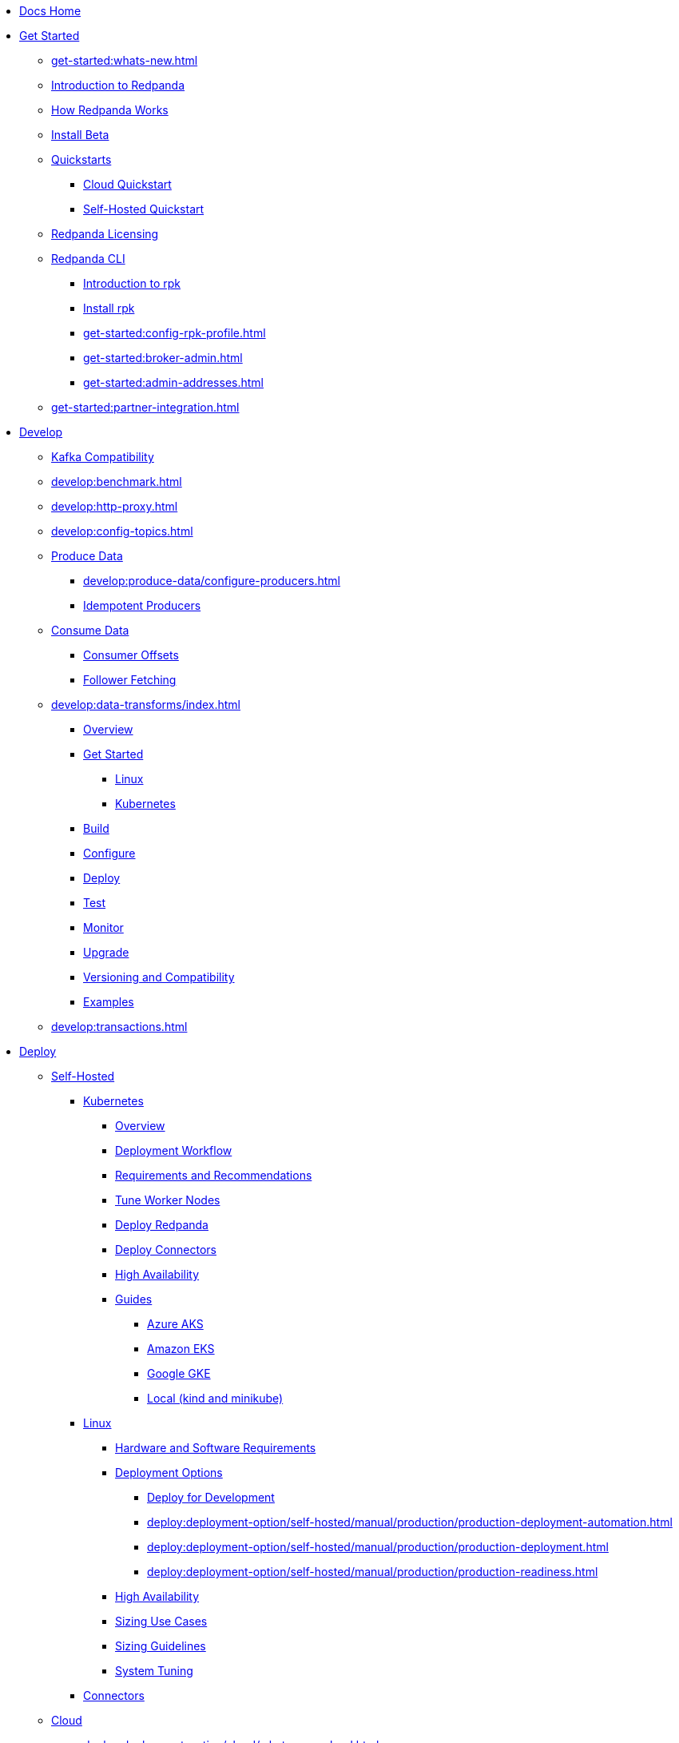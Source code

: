 * xref:home:index.adoc[Docs Home]
* xref:get-started:index.adoc[Get Started]
** xref:get-started:whats-new.adoc[]
** xref:get-started:intro-to-events.adoc[Introduction to Redpanda]
** xref:get-started:architecture.adoc[How Redpanda Works]
** xref:get-started:install-beta.adoc[Install Beta]
** xref:get-started:quickstarts/index.adoc[Quickstarts]
*** xref:get-started:quick-start-cloud.adoc[Cloud Quickstart]
*** xref:get-started:quick-start.adoc[Self-Hosted Quickstart]
** xref:get-started:licenses.adoc[Redpanda Licensing]
** xref:get-started:rpk/index.adoc[Redpanda CLI]
*** xref:get-started:intro-to-rpk.adoc[Introduction to rpk]
*** xref:get-started:rpk-install.adoc[Install rpk]
*** xref:get-started:config-rpk-profile.adoc[]
*** xref:get-started:broker-admin.adoc[]
*** xref:get-started:admin-addresses.adoc[]
** xref:get-started:partner-integration.adoc[]
* xref:develop:index.adoc[Develop]
** xref:develop:kafka-clients.adoc[Kafka Compatibility]
** xref:develop:benchmark.adoc[]
** xref:develop:http-proxy.adoc[]
** xref:develop:config-topics.adoc[]
** xref:develop:produce-data/index.adoc[Produce Data]
*** xref:develop:produce-data/configure-producers.adoc[]
*** xref:develop:produce-data/idempotent-producers.adoc[Idempotent Producers]
** xref:develop:consume-data/index.adoc[Consume Data]
*** xref:develop:consume-data/consumer-offsets.adoc[Consumer Offsets]
*** xref:develop:consume-data/follower-fetching.adoc[Follower Fetching]
** xref:develop:data-transforms/index.adoc[]
*** xref:develop:data-transforms/how-transforms-work.adoc[Overview]
*** xref:develop:data-transforms/run-transforms-index.adoc[Get Started]
**** xref:develop:data-transforms/run-transforms.adoc[Linux]
**** xref:develop:data-transforms/k-run-transforms.adoc[Kubernetes]
*** xref:develop:data-transforms/build.adoc[Build]
*** xref:develop:data-transforms/configure.adoc[Configure]
*** xref:develop:data-transforms/deploy.adoc[Deploy]
*** xref:develop:data-transforms/test.adoc[Test]
*** xref:develop:data-transforms/monitor.adoc[Monitor]
*** xref:develop:data-transforms/upgrade.adoc[Upgrade]
*** xref:develop:data-transforms/versioning-compatibility.adoc[Versioning and Compatibility]
*** xref:develop:data-transforms/labs.adoc[Examples]
** xref:develop:transactions.adoc[]
* xref:deploy:index.adoc[Deploy]
** xref:deploy:deployment-option/self-hosted/index.adoc[Self-Hosted]
*** xref:deploy:deployment-option/self-hosted/kubernetes/index.adoc[Kubernetes]
**** xref:deploy:deployment-option/self-hosted/kubernetes/k-deployment-overview.adoc[Overview]
**** xref:deploy:deployment-option/self-hosted/kubernetes/k-production-workflow.adoc[Deployment Workflow]
**** xref:deploy:deployment-option/self-hosted/kubernetes/k-requirements.adoc[Requirements and Recommendations]
**** xref:deploy:deployment-option/self-hosted/kubernetes/k-tune-workers.adoc[Tune Worker Nodes]
**** xref:deploy:deployment-option/self-hosted/kubernetes/kubernetes-deploy.adoc[Deploy Redpanda]
**** xref:deploy:deployment-option/self-hosted/kubernetes/k-deploy-connectors.adoc[Deploy Connectors]
**** xref:deploy:deployment-option/self-hosted/kubernetes/k-high-availability.adoc[High Availability]
**** xref:deploy:deployment-option/self-hosted/kubernetes/get-started-dev.adoc[Guides]
***** xref:deploy:deployment-option/self-hosted/kubernetes/aks-guide.adoc[Azure AKS]
***** xref:deploy:deployment-option/self-hosted/kubernetes/eks-guide.adoc[Amazon EKS]
***** xref:deploy:deployment-option/self-hosted/kubernetes/gke-guide.adoc[Google GKE]
***** xref:deploy:deployment-option/self-hosted/kubernetes/local-guide.adoc[Local (kind and minikube)]
*** xref:deploy:deployment-option/self-hosted/manual/index.adoc[Linux]
**** xref:deploy:deployment-option/self-hosted/manual/production/requirements.adoc[Hardware and Software Requirements]
**** xref:deploy:deployment-option/self-hosted/manual/production/index.adoc[Deployment Options]
***** xref:deploy:deployment-option/self-hosted/manual/production/dev-deployment.adoc[Deploy for Development]
***** xref:deploy:deployment-option/self-hosted/manual/production/production-deployment-automation.adoc[]
***** xref:deploy:deployment-option/self-hosted/manual/production/production-deployment.adoc[]
***** xref:deploy:deployment-option/self-hosted/manual/production/production-readiness.adoc[]
**** xref:deploy:deployment-option/self-hosted/manual/high-availability.adoc[High Availability]
**** xref:deploy:deployment-option/self-hosted/manual/sizing-use-cases.adoc[Sizing Use Cases]
**** xref:deploy:deployment-option/self-hosted/manual/sizing.adoc[Sizing Guidelines]
**** xref:deploy:deployment-option/self-hosted/manual/linux-system-tuning.adoc[System Tuning]
*** xref:deploy:deployment-option/self-hosted/docker-image.adoc[Connectors]
** xref:deploy:deployment-option/cloud/index.adoc[Cloud]
*** xref:deploy:deployment-option/cloud/whats-new-cloud.adoc[]
*** xref:deploy:deployment-option/cloud/cloud-overview.adoc[Redpanda Cloud Overview]
*** xref:deploy:deployment-option/cloud/serverless.adoc[Serverless]
*** xref:deploy:deployment-option/cloud/provision-a-byoc-cluster/index.adoc[BYOC]
**** xref:deploy:deployment-option/cloud/create-byoc-cluster-aws.adoc[]
**** xref:deploy:deployment-option/cloud/create-byoc-cluster-gcp.adoc[]
**** xref:deploy:deployment-option/cloud/vpc-byo-gcp.adoc[]
**** xref:deploy:deployment-option/cloud/byoc-tiers.adoc[]
*** xref:deploy:deployment-option/cloud/dedicated/index.adoc[Dedicated]
**** xref:deploy:deployment-option/cloud/create-dedicated-cloud-cluster-aws.adoc[]
**** xref:deploy:deployment-option/cloud/dedicated/dedicated-tiers.adoc[]
*** xref:deploy:deployment-option/cloud/create-topic.adoc[Create a Topic]
*** xref:deploy:deployment-option/cloud/networking/index.adoc[Networking]
**** xref:deploy:deployment-option/cloud/security/cloud-security-network.adoc[Network Design, Ports, and Flows]
**** xref:deploy:deployment-option/cloud/cidr-ranges.adoc[]
**** xref:deploy:deployment-option/cloud/vpc-peering-aws.adoc[]
**** xref:deploy:deployment-option/cloud/vpc-peering-gcp.adoc[]
**** xref:deploy:deployment-option/cloud/vpc-peering.adoc[]
**** xref:deploy:deployment-option/cloud/configure-privatelink-in-cloud-ui.adoc[]
**** xref:deploy:deployment-option/cloud/aws-privatelink.adoc[]
**** xref:deploy:deployment-option/cloud/configure-private-service-connect-in-cloud-ui.adoc[]
**** xref:deploy:deployment-option/cloud/gcp-private-service-connect.adoc[]
*** xref:deploy:deployment-option/cloud/security/index.adoc[Security]
**** xref:deploy:deployment-option/cloud/security/cloud-authentication.adoc[Authentication]
**** xref:deploy:deployment-option/cloud/security/authorization/index.adoc[Authorization]
***** xref:deploy:deployment-option/cloud/security/authorization/cloud-authorization.adoc[Cloud Authorization]
***** xref:deploy:deployment-option/cloud/security/authorization/cloud-iam-policies.adoc[Cloud IAM Policies: AWS]
***** xref:deploy:deployment-option/cloud/security/authorization/cloud-iam-policies-gcp.adoc[Cloud IAM Policies: GCP]
**** xref:deploy:deployment-option/cloud/security/cloud-encryption.adoc[Encryption]
**** xref:deploy:deployment-option/cloud/security/cloud-availability.adoc[Availability]
**** xref:deploy:deployment-option/cloud/security/secrets.adoc[Secrets]
**** xref:deploy:deployment-option/cloud/security/cloud-safety-reliability.adoc[Safety and Reliability]
*** xref:deploy:deployment-option/cloud/monitor-cloud.adoc[]
*** xref:develop:http-proxy-cloud.adoc[]
*** xref:deploy:deployment-option/cloud/schema-reg-cloud.adoc[]
*** xref:deploy:deployment-option/cloud/managed-connectors/index.adoc[Managed Connectors]
**** xref:deploy:deployment-option/cloud/managed-connectors/converters-and-serialization.adoc[Converters and serialization]
**** xref:deploy:deployment-option/cloud/managed-connectors/monitor-connectors.adoc[Monitor Connectors]
**** xref:deploy:deployment-option/cloud/managed-connectors/transforms.adoc[Single Message Transforms]
**** xref:deploy:deployment-option/cloud/managed-connectors/sizing-connectors.adoc[Sizing Connectors]
**** xref:deploy:deployment-option/cloud/managed-connectors/create-s3-sink-connector.adoc[AWS S3 Sink Connector]
**** xref:deploy:deployment-option/cloud/managed-connectors/create-gcp-bigquery-connector.adoc[Google BigQuery Sink Connector]
**** xref:deploy:deployment-option/cloud/managed-connectors/create-gcs-connector.adoc[GCS Sink Connector]
**** xref:deploy:deployment-option/cloud/managed-connectors/create-http-source-connector.adoc[HTTP Source Connector]
**** xref:deploy:deployment-option/cloud/managed-connectors/create-iceberg-sink-connector.adoc[Iceberg Sink Connector]
**** xref:deploy:deployment-option/cloud/managed-connectors/create-jdbc-sink-connector.adoc[JDBC Sink Connector]
**** xref:deploy:deployment-option/cloud/managed-connectors/create-jdbc-source-connector.adoc[JDBC Source Connector]
**** xref:deploy:deployment-option/cloud/managed-connectors/create-mmaker-source-connector.adoc[MirrorMaker2 Source Connector]
**** xref:deploy:deployment-option/cloud/managed-connectors/create-mmaker-checkpoint-connector.adoc[MirrorMaker2 Checkpoint Connector]
**** xref:deploy:deployment-option/cloud/managed-connectors/create-mmaker-heartbeat-connector.adoc[MirrorMaker2 Heartbeat Connector]
**** xref:deploy:deployment-option/cloud/managed-connectors/create-mongodb-sink-connector.adoc[MongoDB Sink Connector]
**** xref:deploy:deployment-option/cloud/managed-connectors/create-mongodb-source-connector.adoc[MongoDB Source Connector]
**** xref:deploy:deployment-option/cloud/managed-connectors/create-mysql-source-connector.adoc[MySQL (Debezium) Source Connector]
**** xref:deploy:deployment-option/cloud/managed-connectors/create-postgresql-connector.adoc[PostgreSQL (Debezium) Source Connector]
**** xref:deploy:deployment-option/cloud/managed-connectors/create-snowflake-connector.adoc[Snowflake Sink Connector]
*** xref:deploy:deployment-option/cloud/manage-billing/index.adoc[Billing]
**** xref:deploy:deployment-option/cloud/manage-billing/billing.adoc[]
**** xref:deploy:deployment-option/cloud/manage-billing/gcp-commit.adoc[Use GCP Commits]
**** xref:deploy:deployment-option/cloud/manage-billing/aws-commit.adoc[Use AWS Commits]
*** xref:deploy:deployment-option/cloud/remote-read-replicas.adoc[]
*** xref:deploy:deployment-option/cloud/api/index.adoc[Cloud API]
**** xref:deploy:deployment-option/cloud/api/cloud-api-quickstart.adoc[API Quickstart]
**** xref:deploy:deployment-option/cloud/api/cloud-api-overview.adoc[Cloud API Overview]
**** xref:deploy:deployment-option/cloud/api/cloud-api-authentication.adoc[Cloud API Authentication]
**** xref:deploy:deployment-option/cloud/api/controlplane/index.adoc[Use Control Plane API]
***** xref:deploy:deployment-option/cloud/api/cloud-byoc-controlplane-api.adoc[BYOC]
***** xref:deploy:deployment-option/cloud/api/cloud-dedicated-controlplane-api.adoc[Dedicated]
***** xref:deploy:deployment-option/cloud/api/cloud-serverless-controlplane-api.adoc[Serverless]
**** xref:deploy:deployment-option/cloud/api/cloud-dataplane-api.adoc[Use Data Plane APIs]
**** xref:deploy:deployment-option/cloud/api/cloud-api-errors.adoc[Error and Status Codes]
**** xref:api:ROOT:cloud-api.adoc[Cloud API Reference]
* xref:upgrade:index.adoc[Upgrade]
** xref:upgrade:rolling-upgrade.adoc[Upgrade Redpanda in Linux]
** xref:upgrade:k-rolling-upgrade.adoc[Upgrade Redpanda in Kubernetes]
** xref:upgrade:k-upgrade-operator.adoc[Upgrade the Redpanda Operator]
** xref:upgrade:k-compatibility.adoc[]
** xref:manage:kubernetes/k-upgrade-kubernetes.adoc[Upgrade Kubernetes on Worker Nodes Running Redpanda]
** xref:upgrade:deprecated/index.adoc[Deprecated Features]
** xref:upgrade:migrate/index.adoc[Migrate]
*** xref:upgrade:migrate/data-migration.adoc[]
*** xref:upgrade:migrate/kubernetes/helm-to-operator.adoc[]
*** xref:upgrade:migrate/kubernetes/operator.adoc[]
*** xref:upgrade:migrate/kubernetes/strimzi.adoc[]
* xref:manage:index.adoc[Manage]
** xref:manage:kubernetes/index.adoc[Kubernetes]
*** xref:manage:kubernetes/k-configure-helm-chart.adoc[Customize the Helm Chart]
*** xref:manage:kubernetes/k-cluster-property-configuration.adoc[Cluster Properties]
*** xref:manage:kubernetes/k-manage-topics.adoc[Manage Topics]
*** xref:manage:kubernetes/k-manage-connectors.adoc[Manage Connectors]
*** xref:manage:kubernetes/storage/index.adoc[Storage]
**** xref:manage:kubernetes/storage/k-volume-types.adoc[Volume Types]
**** xref:manage:kubernetes/storage/k-configure-storage.adoc[Configure Storage]
***** xref:manage:kubernetes/storage/k-persistent-storage.adoc[PersistentVolume]
***** xref:manage:kubernetes/storage/k-hostpath.adoc[hostPath]
***** xref:manage:kubernetes/storage/k-emptydir.adoc[emptyDir]
**** xref:manage:kubernetes/tiered-storage-kubernetes/index.adoc[Tiered Storage]
***** xref:manage:kubernetes/storage/tiered-storage/k-tiered-storage.adoc[Tiered Storage]
***** xref:manage:kubernetes/storage/tiered-storage/k-data-archiving.adoc[Data Archiving]
**** xref:manage:kubernetes/storage/k-resize-persistentvolumes.adoc[Expand PersistentVolumes]
**** xref:manage:kubernetes/storage/k-delete-persistentvolume.adoc[Delete PersistentVolumes]
*** xref:manage:kubernetes/networking/index.adoc[Networking and Connectivity]
**** xref:manage:kubernetes/networking/k-networking-and-connectivity.adoc[Overview]
**** xref:manage:kubernetes/networking/k-connect-to-redpanda.adoc[Connect to Redpanda]
**** xref:manage:kubernetes/networking/k-configure-listeners.adoc[Configure Listeners]
**** xref:manage:kubernetes/networking/external/index.adoc[External Access]
***** xref:manage:kubernetes/networking/external/k-nodeport.adoc[Use a NodePort Service]
***** xref:manage:kubernetes/networking/external/k-loadbalancer.adoc[Use LoadBalancer Services]
***** xref:manage:kubernetes/networking/external/k-custom-services.adoc[Use Custom Services]
*** xref:manage:kubernetes/security/index.adoc[Security]
**** xref:manage:kubernetes/security/tls/index.adoc[TLS Encryption]
***** xref:manage:kubernetes/security/tls/k-cert-manager.adoc[Use cert-manager]
***** xref:manage:kubernetes/security/tls/k-secrets.adoc[Use Secrets]
**** xref:manage:kubernetes/security/authentication/k-authentication.adoc[Authentication]
**** xref:manage:kubernetes/security/k-audit-logging.adoc[Audit Logging]
*** xref:manage:kubernetes/k-rack-awareness.adoc[Rack Awareness]
*** xref:manage:kubernetes/k-remote-read-replicas.adoc[Remote Read Replicas]
*** xref:manage:kubernetes/k-manage-resources.adoc[Manage Pod Resources]
*** xref:manage:kubernetes/k-scale-redpanda.adoc[Scale]
*** xref:manage:kubernetes/k-decommission-brokers.adoc[Decommission Brokers]
*** xref:manage:kubernetes/k-whole-cluster-restore.adoc[Whole Cluster Restore]
*** xref:manage:kubernetes/k-recovery-mode.adoc[Recovery Mode]
*** xref:manage:kubernetes/monitoring/index.adoc[Monitor]
**** xref:manage:kubernetes/monitoring/k-monitor-redpanda.adoc[Redpanda]
**** xref:manage:kubernetes/monitoring/k-monitor-connectors.adoc[Connectors]
*** xref:manage:kubernetes/k-rolling-restart.adoc[Rolling Restart]
*** xref:manage:kubernetes/k-resilience-testing.adoc[Resilience Testing]
*** xref:manage:kubernetes/troubleshooting/index.adoc[Troubleshooting]
**** xref:manage:kubernetes/troubleshooting/k-troubleshoot.adoc[]
**** xref:manage:kubernetes/troubleshooting/k-diagnostics-bundle.adoc[Diagnostics Bundle]
** xref:manage:cluster-maintenance/index.adoc[Cluster Maintenance]
*** xref:manage:cluster-maintenance/cluster-property-configuration.adoc[]
*** xref:manage:cluster-maintenance/node-property-configuration.adoc[]
*** xref:manage:cluster-maintenance/cluster-balancing.adoc[]
*** xref:manage:cluster-maintenance/continuous-data-balancing.adoc[Continuous Data Balancing]
*** xref:manage:cluster-maintenance/decommission-brokers.adoc[Decommission Brokers]
*** xref:manage:node-management.adoc[Maintenance Mode]
*** xref:manage:cluster-maintenance/rolling-restart.adoc[Rolling Restart]
*** xref:manage:audit-logging.adoc[Audit Logging]
**** xref:manage:audit-logging/audit-log-samples.adoc[Sample Audit Log Messages]
*** xref:manage:cluster-maintenance/disk-utilization.adoc[]
*** xref:manage:cluster-maintenance/manage-throughput.adoc[Manage Throughput]
*** xref:manage:cluster-maintenance/compaction-settings.adoc[Compaction Settings]
*** xref:manage:cluster-maintenance/configure-availability.adoc[Configure Availability]
*** xref:manage:cluster-maintenance/cluster-diagnostics.adoc[Cluster Diagnostics]
*** xref:manage:cluster-maintenance/partition-recovery.adoc[Forced Partition Recovery]
*** xref:manage:cluster-maintenance/nodewise-partition-recovery.adoc[Node-wise Partition Recovery]
** xref:manage:security/index.adoc[Security]
*** xref:manage:security/authentication.adoc[Configure Authentication]
*** xref:manage:security/authorization/index.adoc[Redpanda Authorization Mechanisms]
**** xref:manage:security/authorization/acl.adoc[Access Control Lists]
**** xref:manage:security/authorization/rbac.adoc[Role-Based Access Control]
*** xref:manage:security/fips-compliance.adoc[FIPS Compliance]
*** xref:manage:security/encryption.adoc[]
*** xref:manage:security/listener-configuration.adoc[]
*** xref:manage:security/console/index.adoc[Redpanda Console Security]
**** xref:manage:security/console/authentication.adoc[Authentication]
**** xref:manage:security/console/authorization.adoc[Authorization]
**** xref:manage:security/console/azure-ad.adoc[Azure AD]
**** xref:manage:security/console/github.adoc[GitHub]
**** xref:manage:security/console/generic-oidc.adoc[Generic OIDC]
**** xref:manage:security/console/google.adoc[Google]
**** xref:manage:security/console/keycloak.adoc[Keycloak]
**** xref:manage:security/console/okta.adoc[Okta]
**** xref:manage:security/console/plain.adoc[Plain]
**** xref:manage:security/console/tls-termination.adoc[TLS Termination]
*** xref:manage:security/iam-roles.adoc[]
** xref:manage:tiered-storage-linux/index.adoc[Tiered Storage]
*** xref:manage:tiered-storage.adoc[Tiered Storage]
*** xref:manage:data-archiving.adoc[Data Archiving]
** xref:manage:whole-cluster-restore.adoc[Whole Cluster Restore]
** xref:manage:remote-read-replicas.adoc[Remote Read Replicas]
** xref:manage:schema-reg/index.adoc[Schema Registry]
*** xref:manage:schema-reg/schema-reg-overview.adoc[]
*** xref:manage:schema-reg/schema-reg-api.adoc[]
*** xref:manage:schema-reg/schema-id-validation.adoc[]
** xref:manage:console/index.adoc[Redpanda Console]
*** xref:manage:schema-reg/schema-reg-ui.adoc[Use Schema Registry]
*** xref:reference:console/record-deserialization.adoc[Deserialization]
*** xref:reference:console/programmable-push-filters.adoc[Programmable Push Filters]
*** xref:manage:console/kafka-connect.adoc[]
*** xref:manage:console/topic-documentation.adoc[]
*** xref:manage:console/edit-topic-configuration.adoc[Edit Topic Configuration]
*** xref:manage:console/http-path-rewrites.adoc[]
** xref:manage:recovery-mode.adoc[Recovery Mode]
** xref:manage:rack-awareness.adoc[Rack Awareness]
** xref:manage:monitoring.adoc[]
** xref:manage:io-optimization.adoc[]
** xref:manage:raft-group-reconfiguration.adoc[Raft Group Reconfiguration]
* xref:reference:index.adoc[Reference]
** xref:reference:properties/index.adoc[]
*** xref:reference:properties/broker-properties.adoc[]
*** xref:reference:properties/cluster-properties.adoc[]
*** xref:reference:properties/object-storage-properties.adoc[]
*** xref:reference:properties/topic-properties.adoc[]
** xref:reference:releases/index.adoc[Release Notes]
*** link:https://github.com/redpanda-data/redpanda/releases[Redpanda^]
*** link:https://github.com/redpanda-data/console/releases[Redpanda Console^]
*** link:https://github.com/redpanda-data/helm-charts/releases[Redpanda Helm Chart^]
*** link:https://github.com/redpanda-data/redpanda-operator/releases[Redpanda Operator^]
** xref:reference:api-reference.adoc[]
*** xref:api:ROOT:cloud-api.adoc[]
*** xref:api:ROOT:pandaproxy-rest.adoc[]
*** xref:api:ROOT:pandaproxy-schema-registry.adoc[]
*** xref:api:ROOT:admin-api.adoc[]
** xref:reference:data-transforms/sdks.adoc[]
*** xref:reference:data-transforms/golang-sdk.adoc[Golang]
*** xref:reference:data-transforms/rust-sdk.adoc[Rust]
*** xref:reference:data-transforms/js/index.adoc[JavaScript]
**** xref:reference:data-transforms/js/js-sdk.adoc[Data Transforms API]
**** xref:reference:data-transforms/js/js-sdk-sr.adoc[Schema Registry API]
** xref:reference:k-index.adoc[Kubernetes]
*** xref:reference:k-helm-index.adoc[]
**** xref:reference:k-redpanda-helm-spec.adoc[Redpanda]
**** xref:reference:k-operator-helm-spec.adoc[Redpanda Operator]
**** xref:reference:k-console-helm-spec.adoc[Redpanda Console]
**** xref:reference:k-connector-helm-spec.adoc[Redpanda Connectors]
*** xref:reference:k-crd-index.adoc[]
**** xref:reference:k-crd.adoc[]
**** xref:reference:k-topic-crd.adoc[]
** xref:reference:monitor-metrics.adoc[Monitoring Metrics]
*** xref:reference:public-metrics-reference.adoc[]
*** xref:reference:internal-metrics-reference.adoc[]
** xref:reference:rpk/index.adoc[rpk Commands]
*** xref:reference:rpk/rpk-commands.adoc[]
*** xref:reference:rpk/rpk-x-options.adoc[rpk -X]
*** xref:reference:rpk/rpk-cloud/rpk-cloud.adoc[rpk cloud]
**** xref:reference:rpk/rpk-cloud/rpk-cloud-auth.adoc[]
***** xref:reference:rpk/rpk-cloud/rpk-cloud-auth-delete.adoc[]
***** xref:reference:rpk/rpk-cloud/rpk-cloud-auth-list.adoc[]
***** xref:reference:rpk/rpk-cloud/rpk-cloud-auth-use.adoc[]
**** xref:reference:rpk/rpk-cloud/rpk-cloud-byoc.adoc[]
***** xref:reference:rpk/rpk-cloud/rpk-cloud-byoc-install.adoc[]
***** xref:reference:rpk/rpk-cloud/rpk-cloud-byoc-uninstall.adoc[]
**** xref:reference:rpk/rpk-cloud/rpk-cloud-cluster.adoc[]
***** xref:reference:rpk/rpk-cloud/rpk-cloud-cluster-select.adoc[]
**** xref:reference:rpk/rpk-cloud/rpk-cloud-login.adoc[]
**** xref:reference:rpk/rpk-cloud/rpk-cloud-logout.adoc[]
*** xref:reference:rpk/rpk-cluster/rpk-cluster.adoc[]
**** xref:reference:rpk/rpk-cluster/rpk-cluster-config.adoc[]
***** xref:reference:rpk/rpk-cluster/rpk-cluster-config-edit.adoc[]
***** xref:reference:rpk/rpk-cluster/rpk-cluster-config-export.adoc[]
***** xref:reference:rpk/rpk-cluster/rpk-cluster-config-force-reset.adoc[]
***** xref:reference:rpk/rpk-cluster/rpk-cluster-config-get.adoc[]
***** xref:reference:rpk/rpk-cluster/rpk-cluster-config-import.adoc[]
***** xref:reference:rpk/rpk-cluster/rpk-cluster-config-lint.adoc[]
***** xref:reference:rpk/rpk-cluster/rpk-cluster-config-set.adoc[]
***** xref:reference:rpk/rpk-cluster/rpk-cluster-config-status.adoc[]
**** xref:reference:rpk/rpk-cluster/rpk-cluster-health.adoc[]
**** xref:reference:rpk/rpk-cluster/rpk-cluster-license.adoc[]
***** xref:reference:rpk/rpk-cluster/rpk-cluster-license-info.adoc[]
***** xref:reference:rpk/rpk-cluster/rpk-cluster-license-set.adoc[]
**** xref:reference:rpk/rpk-cluster/rpk-cluster-logdirs.adoc[]
***** xref:reference:rpk/rpk-cluster/rpk-cluster-logdirs-describe.adoc[]
**** xref:reference:rpk/rpk-cluster/rpk-cluster-maintenance.adoc[]
***** xref:reference:rpk/rpk-cluster/rpk-cluster-maintenance-disable.adoc[]
***** xref:reference:rpk/rpk-cluster/rpk-cluster-maintenance-enable.adoc[]
***** xref:reference:rpk/rpk-cluster/rpk-cluster-maintenance-status.adoc[]
**** xref:reference:rpk/rpk-cluster/rpk-cluster-info.adoc[]
**** xref:reference:rpk/rpk-cluster/rpk-cluster-partitions.adoc[]
***** xref:reference:rpk/rpk-cluster/rpk-cluster-partitions-disable.adoc[]
***** xref:reference:rpk/rpk-cluster/rpk-cluster-partitions-enable.adoc[]
***** xref:reference:rpk/rpk-cluster/rpk-cluster-partitions-list.adoc[]
***** xref:reference:rpk/rpk-cluster/rpk-cluster-partitions-balancer-status.adoc[]
***** xref:reference:rpk/rpk-cluster/rpk-cluster-partitions-move.adoc[]
****** xref:reference:rpk/rpk-cluster/rpk-cluster-partitions-move-cancel.adoc[]
****** xref:reference:rpk/rpk-cluster/rpk-cluster-partitions-move-status.adoc[]
***** xref:reference:rpk/rpk-cluster/rpk-cluster-partitions-transfer-leadership.adoc[]
***** xref:reference:rpk/rpk-cluster/rpk-cluster-partitions-unsafe-recover.adoc[]
**** xref:reference:rpk/rpk-cluster/rpk-cluster-quotas.adoc[]
***** xref:reference:rpk/rpk-cluster/rpk-cluster-quotas-alter.adoc[]
***** xref:reference:rpk/rpk-cluster/rpk-cluster-quotas-describe.adoc[]
***** xref:reference:rpk/rpk-cluster/rpk-cluster-quotas-import.adoc[]
**** xref:reference:rpk/rpk-cluster/rpk-cluster-self-test.adoc[]
***** xref:reference:rpk/rpk-cluster/rpk-cluster-self-test-start.adoc[]
***** xref:reference:rpk/rpk-cluster/rpk-cluster-self-test-status.adoc[]
***** xref:reference:rpk/rpk-cluster/rpk-cluster-self-test-stop.adoc[]
**** xref:reference:rpk/rpk-cluster/rpk-cluster-storage.adoc[]
***** xref:reference:rpk/rpk-cluster/rpk-cluster-storage-restore.adoc[]
****** xref:reference:rpk/rpk-cluster/rpk-cluster-storage-restore-start.adoc[]
****** xref:reference:rpk/rpk-cluster/rpk-cluster-storage-restore-status.adoc[]
**** xref:reference:rpk/rpk-cluster/rpk-cluster-txn.adoc[]
***** xref:reference:rpk/rpk-cluster/rpk-cluster-txn-describe.adoc[]
***** xref:reference:rpk/rpk-cluster/rpk-cluster-txn-describe-producers.adoc[]
***** xref:reference:rpk/rpk-cluster/rpk-cluster-txn-list.adoc[]
*** xref:reference:rpk/rpk-connect/rpk-connect.adoc[]
**** xref:reference:rpk/rpk-connect/rpk-connect-blobl-server.adoc[]
**** xref:reference:rpk/rpk-connect/rpk-connect-create.adoc[]
**** xref:reference:rpk/rpk-connect/rpk-connect-echo.adoc[]
**** xref:reference:rpk/rpk-connect/rpk-connect-lint.adoc[]
**** xref:reference:rpk/rpk-connect/rpk-connect-list.adoc[]
**** xref:reference:rpk/rpk-connect/rpk-connect-run.adoc[]
**** xref:reference:rpk/rpk-connect/rpk-connect-streams.adoc[]
**** xref:reference:rpk/rpk-connect/rpk-connect-studio-pull.adoc[]
**** xref:reference:rpk/rpk-connect/rpk-connect-studio-sync-schema.adoc[]
**** xref:reference:rpk/rpk-connect/rpk-connect-template-lint.adoc[]
**** xref:reference:rpk/rpk-connect/rpk-connect-test.adoc[]
*** xref:reference:rpk/rpk-container/rpk-container.adoc[]
**** xref:reference:rpk/rpk-container/rpk-container.adoc[]
**** xref:reference:rpk/rpk-container/rpk-container-purge.adoc[]
**** xref:reference:rpk/rpk-container/rpk-container-start.adoc[]
**** xref:reference:rpk/rpk-container/rpk-container-status.adoc[]
**** xref:reference:rpk/rpk-container/rpk-container-stop.adoc[]
*** xref:reference:rpk/rpk-debug/rpk-debug.adoc[]
**** xref:reference:rpk/rpk-debug/rpk-debug-bundle.adoc[]
*** xref:reference:rpk/rpk-generate/rpk-generate.adoc[]
**** xref:reference:rpk/rpk-generate/rpk-generate-app.adoc[]
**** xref:reference:rpk/rpk-generate/rpk-generate-grafana-dashboard.adoc[]
**** xref:reference:rpk/rpk-generate/rpk-generate-prometheus-config.adoc[]
**** xref:reference:rpk/rpk-generate/rpk-generate-shell-completion.adoc[]
*** xref:reference:rpk/rpk-group/rpk-group.adoc[]
**** xref:reference:rpk/rpk-group/rpk-group-delete.adoc[]
**** xref:reference:rpk/rpk-group/rpk-group-offset-delete.adoc[]
**** xref:reference:rpk/rpk-group/rpk-group-describe.adoc[]
**** xref:reference:rpk/rpk-group/rpk-group-list.adoc[]
**** xref:reference:rpk/rpk-group/rpk-group-seek.adoc[]
*** xref:reference:rpk/rpk-help.adoc[]
*** xref:reference:rpk/rpk-iotune.adoc[]
*** xref:reference:rpk/rpk-plugin/rpk-plugin.adoc[]
**** xref:reference:rpk/rpk-plugin/rpk-plugin-list.adoc[]
**** xref:reference:rpk/rpk-plugin/rpk-plugin-uninstall.adoc[]
**** xref:reference:rpk/rpk-plugin/rpk-plugin-install.adoc[]
*** xref:reference:rpk/rpk-profile/rpk-profile.adoc[]
**** xref:reference:rpk/rpk-profile/rpk-profile-clear.adoc[]
**** xref:reference:rpk/rpk-profile/rpk-profile-create.adoc[]
**** xref:reference:rpk/rpk-profile/rpk-profile-current.adoc[]
**** xref:reference:rpk/rpk-profile/rpk-profile-delete.adoc[]
**** xref:reference:rpk/rpk-profile/rpk-profile-edit.adoc[]
**** xref:reference:rpk/rpk-profile/rpk-profile-edit-globals.adoc[]
**** xref:reference:rpk/rpk-profile/rpk-profile-list.adoc[]
**** xref:reference:rpk/rpk-profile/rpk-profile-print.adoc[]
**** xref:reference:rpk/rpk-profile/rpk-profile-print-globals.adoc[]
**** xref:reference:rpk/rpk-profile/rpk-profile-prompt.adoc[]
**** xref:reference:rpk/rpk-profile/rpk-profile-rename-to.adoc[]
**** xref:reference:rpk/rpk-profile/rpk-profile-set.adoc[]
**** xref:reference:rpk/rpk-profile/rpk-profile-set-globals.adoc[]
**** xref:reference:rpk/rpk-profile/rpk-profile-use.adoc[]
*** xref:reference:rpk/rpk-registry/rpk-registry.adoc[]
**** xref:reference:rpk/rpk-registry/rpk-registry-compatibility-level.adoc[]
***** xref:reference:rpk/rpk-registry/rpk-registry-compatibility-level-get.adoc[]
***** xref:reference:rpk/rpk-registry/rpk-registry-compatibility-level-set.adoc[]
**** xref:reference:rpk/rpk-registry/rpk-registry-schema.adoc[]
***** xref:reference:rpk/rpk-registry/rpk-registry-schema-check-compatibility.adoc[]
***** xref:reference:rpk/rpk-registry/rpk-registry-schema-create.adoc[]
***** xref:reference:rpk/rpk-registry/rpk-registry-schema-delete.adoc[]
***** xref:reference:rpk/rpk-registry/rpk-registry-schema-get.adoc[]
***** xref:reference:rpk/rpk-registry/rpk-registry-schema-list.adoc[]
***** xref:reference:rpk/rpk-registry/rpk-registry-schema-references.adoc[]
**** xref:reference:rpk/rpk-registry/rpk-registry-subject.adoc[]
***** xref:reference:rpk/rpk-registry/rpk-registry-subject-delete.adoc[]
***** xref:reference:rpk/rpk-registry/rpk-registry-subject-list.adoc[]
*** xref:reference:rpk/rpk-redpanda/rpk-redpanda.adoc[]
**** xref:reference:rpk/rpk-redpanda/rpk-redpanda-admin.adoc[]
***** xref:reference:rpk/rpk-redpanda/rpk-redpanda-admin-brokers.adoc[]
****** xref:reference:rpk/rpk-redpanda/rpk-redpanda-admin-brokers-decommission.adoc[]
****** xref:reference:rpk/rpk-redpanda/rpk-redpanda-admin-brokers-decommission-status.adoc[]
****** xref:reference:rpk/rpk-redpanda/rpk-redpanda-admin-brokers-list.adoc[]
****** xref:reference:rpk/rpk-redpanda/rpk-redpanda-admin-brokers-recommission.adoc[]
***** xref:reference:rpk/rpk-redpanda/rpk-redpanda-admin-config.adoc[]
****** xref:reference:rpk/rpk-redpanda/rpk-redpanda-admin-config-log-level-set.adoc[]
****** xref:reference:rpk/rpk-redpanda/rpk-redpanda-admin-config-log-level.adoc[]
****** xref:reference:rpk/rpk-redpanda/rpk-redpanda-admin-config-print.adoc[]
***** xref:reference:rpk/rpk-redpanda/rpk-redpanda-admin-partitions.adoc[]
****** xref:reference:rpk/rpk-redpanda/rpk-redpanda-admin-partitions.adoc[]
****** xref:reference:rpk/rpk-redpanda/rpk-redpanda-admin-partitions-list.adoc[]
**** xref:reference:rpk/rpk-redpanda/rpk-redpanda-check.adoc[]
**** xref:reference:rpk/rpk-redpanda/rpk-redpanda-config.adoc[]
***** xref:reference:rpk/rpk-redpanda/rpk-redpanda-config-bootstrap.adoc[]
***** xref:reference:rpk/rpk-redpanda/rpk-redpanda-config-init.adoc[]
***** xref:reference:rpk/rpk-redpanda/rpk-redpanda-config-set.adoc[]
**** xref:reference:rpk/rpk-redpanda/rpk-redpanda-mode.adoc[]
**** xref:reference:rpk/rpk-redpanda/rpk-redpanda-start.adoc[]
**** xref:reference:rpk/rpk-redpanda/rpk-redpanda-stop.adoc[]
**** xref:reference:rpk/rpk-redpanda/rpk-redpanda-tune.adoc[]
***** xref:reference:rpk/rpk-redpanda/rpk-redpanda-tune.adoc[]
***** xref:reference:rpk/rpk-redpanda/rpk-redpanda-tune-help.adoc[]
***** xref:reference:rpk/rpk-redpanda/rpk-redpanda-tune-list.adoc[]
*** xref:reference:rpk/rpk-security/rpk-security.adoc[]
**** xref:reference:rpk/rpk-security/rpk-security-acl.adoc[]
***** xref:reference:rpk/rpk-security/rpk-security-acl-create.adoc[]
***** xref:reference:rpk/rpk-security/rpk-security-acl-delete.adoc[]
***** xref:reference:rpk/rpk-security/rpk-security-acl-list.adoc[]
**** xref:reference:rpk/rpk-security/rpk-security-role-assign.adoc[]
**** xref:reference:rpk/rpk-security/rpk-security-role-create.adoc[]
**** xref:reference:rpk/rpk-security/rpk-security-role-delete.adoc[]
**** xref:reference:rpk/rpk-security/rpk-security-role-describe.adoc[]
**** xref:reference:rpk/rpk-security/rpk-security-role-list.adoc[]
**** xref:reference:rpk/rpk-security/rpk-security-role-unassign.adoc[]
**** xref:reference:rpk/rpk-security/rpk-security-role.adoc[]
**** xref:reference:rpk/rpk-security/rpk-security-user.adoc[]
***** xref:reference:rpk/rpk-security/rpk-security-user-create.adoc[]
***** xref:reference:rpk/rpk-security/rpk-security-user-delete.adoc[]
***** xref:reference:rpk/rpk-security/rpk-security-user-update.adoc[]
***** xref:reference:rpk/rpk-security/rpk-security-user-list.adoc[]
*** xref:reference:rpk/rpk-topic/rpk-topic.adoc[]
**** xref:reference:rpk/rpk-topic/rpk-topic-add-partitions.adoc[]
**** xref:reference:rpk/rpk-topic/rpk-topic-alter-config.adoc[]
**** xref:reference:rpk/rpk-topic/rpk-topic-consume.adoc[]
**** xref:reference:rpk/rpk-topic/rpk-topic-create.adoc[]
**** xref:reference:rpk/rpk-topic/rpk-topic-delete.adoc[]
**** xref:reference:rpk/rpk-topic/rpk-topic-describe.adoc[]
**** xref:reference:rpk/rpk-topic/rpk-topic-describe-storage.adoc[]
**** xref:reference:rpk/rpk-topic/rpk-topic-list.adoc[]
**** xref:reference:rpk/rpk-topic/rpk-topic-produce.adoc[]
**** xref:reference:rpk/rpk-topic/rpk-topic-trim-prefix.adoc[]
*** xref:reference:rpk/rpk-transform/rpk-transform.adoc[]
**** xref:reference:rpk/rpk-transform/rpk-transform-build.adoc[]
**** xref:reference:rpk/rpk-transform/rpk-transform-delete.adoc[]
**** xref:reference:rpk/rpk-transform/rpk-transform-deploy.adoc[]
**** xref:reference:rpk/rpk-transform/rpk-transform-init.adoc[]
**** xref:reference:rpk/rpk-transform/rpk-transform-list.adoc[]
**** xref:reference:rpk/rpk-transform/rpk-transform-logs.adoc[]
**** xref:reference:rpk/rpk-transform/rpk-transform-pause.adoc[]
**** xref:reference:rpk/rpk-transform/rpk-transform-resume.adoc[]
*** xref:reference:rpk/rpk-version.adoc[]
** xref:reference:console/index.adoc[Redpanda Console]
*** xref:reference:console/config.adoc[Redpanda Console Configuration]
*** xref:reference:console/role-bindings.adoc[Redpanda Console Role-Binding Configuration]
** xref:reference:glossary.adoc[]

